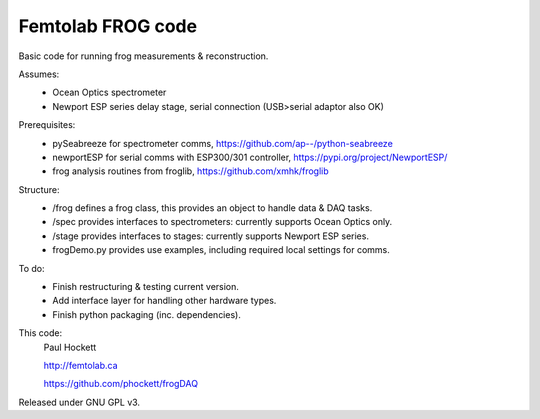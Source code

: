 Femtolab FROG code
==================

Basic code for running frog measurements & reconstruction.

Assumes:
    - Ocean Optics spectrometer
    - Newport ESP series delay stage, serial connection (USB>serial adaptor also OK)

Prerequisites:
    - pySeabreeze for spectrometer comms, https://github.com/ap--/python-seabreeze
    - newportESP for serial comms with ESP300/301 controller, https://pypi.org/project/NewportESP/
    - frog analysis routines from froglib, https://github.com/xmhk/froglib

Structure:
    - /frog defines a frog class, this provides an object to handle data & DAQ tasks.
    - /spec provides interfaces to spectrometers: currently supports Ocean Optics only.
    - /stage provides interfaces to stages: currently supports Newport ESP series.
    - frogDemo.py provides use examples, including required local settings for comms.

To do:
    - Finish restructuring & testing current version.
    - Add interface layer for handling other hardware types.
    - Finish python packaging (inc. dependencies).

This code:
    Paul Hockett

    http://femtolab.ca

    https://github.com/phockett/frogDAQ

Released under GNU GPL v3.
